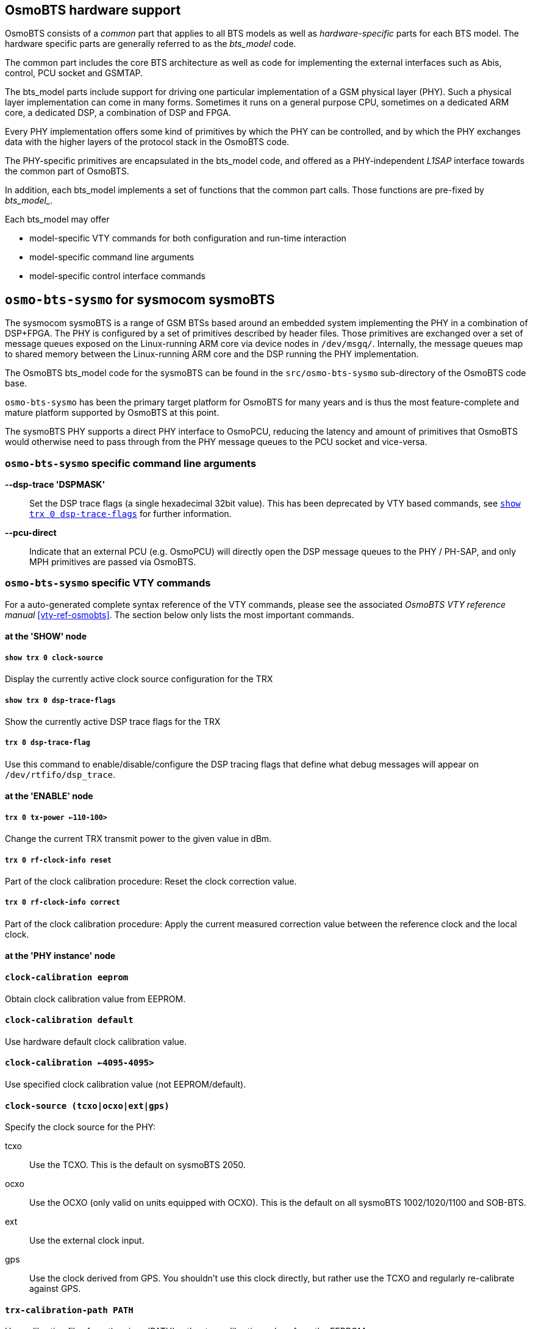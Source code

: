 [[osmobts_hardware_support]]
== OsmoBTS hardware support

OsmoBTS consists of a _common_ part that applies to all BTS models as well as
_hardware-specific_ parts for each BTS model.  The hardware specific parts are
generally referred to as the _bts_model_ code.

The common part includes the core BTS architecture as well as code for
implementing the external interfaces such as Abis, control, PCU socket and
GSMTAP.

The bts_model parts include support for driving one particular
implementation of a GSM physical layer (PHY).  Such a physical layer
implementation can come in many forms.  Sometimes it runs on a general
purpose CPU, sometimes on a dedicated ARM core, a dedicated DSP, a
combination of DSP and FPGA.

Every PHY implementation offers some kind of primitives by which the PHY
can be controlled, and by which the PHY exchanges data with the higher
layers of the protocol stack in the OsmoBTS code.

The PHY-specific primitives are encapsulated in the bts_model code, and
offered as a PHY-independent _L1SAP_ interface towards the common part of
OsmoBTS.

In addition, each bts_model implements a set of functions that the
common part calls.  Those functions are pre-fixed by _bts_model__.

Each bts_model may offer

* model-specific VTY commands for both configuration and run-time interaction
* model-specific command line arguments
* model-specific control interface commands

== `osmo-bts-sysmo` for sysmocom sysmoBTS

The sysmocom sysmoBTS is a range of GSM BTSs based around an embedded
system implementing the PHY in a combination of DSP+FPGA.  The PHY is
configured by a set of primitives described by header files.  Those
primitives are exchanged over a set of message queues exposed on the
Linux-running ARM core via device nodes in `/dev/msgq/`.  Internally,
the message queues map to shared memory between the Linux-running ARM
core and the DSP running the PHY implementation.

The OsmoBTS bts_model code for the sysmoBTS can be found in the
`src/osmo-bts-sysmo` sub-directory of the OsmoBTS code base.

`osmo-bts-sysmo` has been the primary target platform for
OsmoBTS for many years and is thus the most feature-complete and mature
platform supported by OsmoBTS at this point.

The sysmoBTS PHY supports a direct PHY interface to OsmoPCU, reducing
the latency and amount of primitives that OsmoBTS would otherwise need
to pass through from the PHY message queues to the PCU socket and
vice-versa.


=== `osmo-bts-sysmo` specific command line arguments

*--dsp-trace 'DSPMASK'*::
	Set the DSP trace flags (a single hexadecimal 32bit value).
	This has been deprecated by VTY based commands, see
	<<osmo-bts-sysmo-dsp-trace>> for further information.
*--pcu-direct*::
	Indicate that an external PCU (e.g. OsmoPCU) will directly
	open the DSP message queues to the PHY / PH-SAP, and only MPH
	primitives are passed via OsmoBTS.


=== `osmo-bts-sysmo` specific VTY commands

For a auto-generated complete syntax reference of the VTY commands,
please see the associated _OsmoBTS VTY reference manual_
<<vty-ref-osmobts>>.  The section
below only lists the most important commands.

==== at the 'SHOW' node

===== `show trx 0 clock-source`

Display the currently active clock source configuration for the TRX

[[osmo-bts-sysmo-dsp-trace]]
===== `show trx 0 dsp-trace-flags`

Show the currently active DSP trace flags for the TRX

===== `trx 0 dsp-trace-flag`

Use this command to enable/disable/configure the DSP tracing flags that
define what debug messages will appear on `/dev/rtfifo/dsp_trace`.

==== at the 'ENABLE' node

===== `trx 0 tx-power <-110-100>`

Change the current TRX transmit power to the given value in dBm.

===== `trx 0 rf-clock-info reset`

Part of the clock calibration procedure:
Reset the clock correction value.

===== `trx 0 rf-clock-info correct`

Part of the clock calibration procedure:
Apply the current measured correction value between the reference clock
and the local clock.

==== at the 'PHY instance' node

==== `clock-calibration eeprom`

Obtain clock calibration value from EEPROM.

==== `clock-calibration default`

Use hardware default clock calibration value.

==== `clock-calibration <-4095-4095>`

Use specified clock calibration value (not EEPROM/default).

==== `clock-source (tcxo|ocxo|ext|gps)`

Specify the clock source for the PHY:

tcxo::
	Use the TCXO.  This is the default on sysmoBTS 2050.
ocxo::
	Use the OCXO (only valid on units equipped with OCXO). This is
	the default on all sysmoBTS 1002/1020/1100 and SOB-BTS.
ext::
	Use the external clock input.
gps::
	Use the clock derived from GPS.  You shouldn't use this clock
	directly, but rather use the TCXO and regularly re-calibrate
	against GPS.

==== `trx-calibration-path PATH`

Use calibration files from the given 'PATH', rather tan calibration
values from the EEPROM.

=== `osmo-bts-sysmo` specific control interface commands

==== trx.0.clock-info

Obtain information on the current clock status:

----
bsc_control.py -d localhost -p 4238 -g trx.0.clock-info
Got message: GET_REPLY 1 trx.0.clock-info -100,ocxo,0,0,gps
----

which is to be interpreted as:

* current clock correction value is -100 ppb
* current clock source is OCXO
* deviation between clock source and calibration source is 0 ppb
* resolution of clock error measurement is 0 ppt (0 means no result yet)
* current calibration source is GPS

When this attribute is set, any value passed on is discarded, but the clock
calibration process is re-started.

==== trx.0.clock-correction

This attribute can get and set the current clock correction value:

----
bsc_control.py -d localhost -p 4238 -g trx.0.clock-correction
Got message: GET_REPLY 1 trx.0.clock-correction -100
----

----
bsc_control.py -d localhost -p 4238 -s trx.0.clock-correction -- -99
Got message: SET_REPLY 1 trx.0.clock-correction success
----


== `osmo-bts-trx` for OsmoTRX

OsmoTRX is a C-language implementation of the GSM radio modem,
originally developed as the 'Transceiver' part of OpenBTS. This radio
modem offers an interface based on top of UDP streams.

The OsmoBTS bts_model code for OsmoTRX is called
`osmo-bts-trx`.  It implements the UDP stream interface of
OsmoTRX, so both parts can be used together to implement a complete GSM
BTS based on general-purpose computing SDR.

As OsmoTRX is general-purpose software running on top of Linux, it is thus not
tied to any specific physical hardware. At the time of this writing, OsmoTRX
supports a variety of Lime Microsystems and Ettus USRP SDRs via the UHD driver,
as well as the Fairwaves UmTRX and derived products.

OsmoTRX is not a complete GSM PHY but 'just' the radio modem.  This
means that all of the Layer 1 functionality such as scheduling,
convolutional coding, etc. is actually also implemented inside OsmoBTS.

As such, the boundary between OsmoTRX and `osmo-bts-trx` is at
a much lower interface, which is an internal interface of other more
traditional GSM PHY implementations.

Besides OsmoTRX, there are also other implementations (both Free
Software and proprietary) that implement the same UDP stream based radio
modem interface.


=== `osmo-bts-trx` specific VTY commands

For a auto-generated complete syntax reference of the VTY commands,
pleas see the associated _OsmoBTS VTY reference manual_
<<vty-ref-osmobts>>.  The section below only lists the most important
commands.

==== at the 'SHOW' node

===== `show transceivers`

Display information about configured/connected OsmoTRX transceivers in
human-readable format to current VTY session.

==== at the 'PHY' configuration node

===== `osmotrx ip HOST`

Set the IP address for the OsmoTRX interface for both the local (OsmoBTS) and
remote (OsmoTRX) side of the UDP flows. This option has been deprecated by the
more detailed option `osmotrx ip (local|remote) A.B.C.D`.

===== `osmotrx ip (local|remote) A.B.C.D`

Set the IP address for the OsmoTRX interface for either the local (OsmoBTS) or
remote (OsmoTRX) side of the UDP flows.

===== `osmotrx base-port (local|remote) <0-65535>`

Configure the base UDP port for the OsmoTRX interface for either the
local (OsmoBTS) or remote (OsmoTRX) side of the UDP flows.

===== `osmotrx fn-advance <0-30>`

Set the number of frames to be transmitted to transceiver in advance of
current GSM frame number.

GSM is a TDMA (time division multiple access) system on the radio
interface.  OsmoTRX is the "clock master" of that in the Osmocom
implementation. It informs OsmoBTS of the current GSM frame
number.  However, as there is non-zero delays (UDP packet trnsmission
delay, operating system scheduler delay on both OsmoTRX and OsmoBTS
side, ...), OsmoBTS must compensate for that delay by "advancing"
the clock a certain amount of time.

In other words, if OsmoTRX informs us that the current frame number is N,
we advance it by `fn-advance` and transmit burst data for
`N + fn-advance` towards OsmoTRX.

The fn-advance should be kept as low as possible to avoid additional
delays to the user voice plane as well as to improve the performance
of the control plane (LAPDm) as well as GPRS.

However, fn-advance must be kept sufficiently high to ensure no
underruns on the OsmoTRX side.

The detailed value will depend on your underlying computer systems,
operating system and related tuning parameters.  Running OsmoTRX
on a remote host will inevitably require a higher fn-advance then
running it on the same machine, where the UDP packetes are just passed
over the loopback device.

The default value for `fn-advance` is 20 (corresponding to 92
milliseconds).

===== `osmotrx rts-advance <0-30>`

Set the number of frames to be requested from L1SAP in advance of current
frame number and fn-advance.

The value specified as `rts-advance` is added to the current GSM frame
number as reported by OsmoTRX *and* the `osmotrx fn-advance` in order
to generate the PH-RTS.ind (ready to send indications) across the L1SAP
interface inside osmo-bts.  This will trigger the Layer 2 (LAPDm for
the control plane, RTP for the voice plane, and OsmoPCU for GPRS) to
generate a MAC block and input it into the osmo-bts-trx TDMA scheduler.

If OsmoTRX reported N as the current frame number, the actual frame number
reported on L1SAP to higher layers will be computed as follows:

  N + fn-advance + rts-advance

The default value of `rts-advance` is 5 (corresponding to 23 milliseconds).
Do not change this unless you have a good reason!

===== `osmotrx rx-gain <0-50>`

Set the receiver gain (configured in the hardware) in dB.

===== `osmotrx tx-attenuation <0-50>`

Set the transmitter attenuation (configured in the hardware) in dB.

===== `osmotrx tx-attenuation oml`

Use the Value in the A-bis OML Attribute `MAX_POWER_REDUCTION` as
transmitter attenuation.

==== at the 'PHY Instance' configuration node

===== `slotmask (1|0) (1|0) (1|0) (1|0) (1|0) (1|0) (1|0) (1|0)`

Configure which timeslots should be active on this TRX.  Normally all
timeslots are enabled, unless you are running on a cpu-constrained
deeply embedded system.

===== `osmotrx maxdly <0-31>`

Set the maximum delay for received symbols (in number of GSM symbols).


== `osmo-bts-octphy` for Octasic OCTPHY-2G

The Octasic OCTPHY-2G is a GSM PHY implementation inside an Octasic
proprietary 24-core DSP called OCTDSP.

This DSP has a built-in Gigabit Ethernet interface, over which it
exchanges PHY-layer primitives in raw Ethernet frames with the upper
layers running on another CPU attached to the same Ethernet.  Those
primitives are described in a set of C-language header files.

OsmoBTS implements the raw Ethernet frame based primitives as well as
the associated transport protocol (OKTPKT/OCTVC1) in the
`osmo-btso-octphy` bts_model code.

You can run the `osmo-bts-octphy` on any system connected to the same
Ethernet as the OCTDSP running the OCTPHY.  This can be either an
embedded ARM or x86 SoM part of the OCTBTS hardware, or it can be any
other Linux system attached via an Ethernet switch.

Each OCTDSP running OCTSDR-2G offers a set of primitives part of a
OCTPKT session, which is mapped to an OsmoBTS PHY link.  Depending on
the OCTSDR-2G software version, you may create multiple software TRX by
creating multiple OsmoBTS PHY instances inside that PHY link.

Multiple DSPs may exist in one circuit board, then each of the DSPs is
interfaced by one OsmoBTS PHY link, and each of them may have one or
more OsmoBTS PHY instances creating a Multi-TRX configuration.


== `osmo-bts-litecell15` for Nutaq/Nuran LiteCell 1.5

The Nutaq/Nuran LiteCell 1.5 implements a dual-transceiver GSM BTS based
on a mixed ARM/DSP/FPGA architecture.  The PHY layer is implemented on
DSP/FPGA and similar to that of the sysmoBTS:  It exchanges primitives
described in a set of C-language header files over message queues
between the ARM and the DSP.

This interface is implemented in the `osmo-bts-litecell15` bts_model of
OsmoBTS.  You would run `osmo-bts-litecell15` on the ARM/Linux processor
of the Litecell 1.5.

The two transceivers of the Litecell 1.5 each have their own set of DSP
message queues.  Each set of message queues is wrapped into one OsmoBTS
PHY link, offering one OsmoBTS PHY instance.

The Litecell 1.5 PHY supports a direct PHY interface to OsmoPCU,
reducing the latency and amount of primitives that OsmoBTS would
otherwise need to pass through from the PHY message queues to the PCU
socket and vice-versa.

=== `osmo-bts-trx` specific VTY commands

For a auto-generated complete syntax reference of the VTY commands,
please see the associated _OsmoBTS VTY reference manual_
<<vty-ref-osmobts>>.  The section below only lists the most important
commands.

==== at the 'SHOW' node

===== `show phy <0-255> system-information`

Show information about the hardware platform, DSP and OCTPHY-2G software
version.

===== `show phy <0-255> rf-port-stats <0-1>`

Show information about the RF port interfaces.

===== `show phy <0-255> clk-sync-stats`

Show information about the clock synchronization manager.

==== at the 'PHY' configuration node

===== `octphy hw-addr HWADDR`

Specify the Ethernet hardware address (mac address) of the DSP running
the OCTPHY-2G software for this PHY link.

===== `octphy net-device NAME`

Specify the Ethernet network device (like `eth0`) through which the DSP
can be reached from OsmoBTS.

===== `octphy rf-port-index <0-255>`

Specify which RF port should be used for this PHY link.

===== `octphy rx-gain <0-73>`

Configure the receiver gain in dB.

===== `octphy tx-attenuation <0-359>`

Configure the transmitter attenuation in quarter-dB




== `osmo-bts-virtual` for Virtual Um Interface

This is a special BTS model used for research, simulation and testing.
Rather than communicating over a wireless RF interface, the GSM Um
messages are encapsulated over GSMTAP/UDP/IP.

The Virtual Um interface (i.e. virtual radio layer) between OsmoBTS and
OsmocomBB allows us to run a complete GSM network with 1-N BTSs and 1-M
MSs without any actual radio hardware, which is of course excellent for
all kinds of testing scenarios.

The Virtual Um layer is based on sending L2 frames (blocks) encapsulated
via GSMTAP UDP multicast packets. There are two separate multicast
groups, one for uplink and one for downlink. The multicast nature
simulates the shared medium and enables any simulated phone to receive
the signal from multiple BTSs via the downlink multicast group.

In OsmoBTS, this is implemented via the `osmo-bts-virtual` BTS model.

Setting up OsmoBTS in its `osmo-bts-virtual` flavor isn't really much
different from setting it up with real hardware. The amount of required
configuration at the BTS configuration file is (as always) very minimal,
as in the GSM network architecture provides almost all relevant
configuration to the BTS from the BSC.

An example configuratin file is provided as part of the osmo-bts source
code: `doc/examples/virtual/osmobts-virtual.cfg`

For more information see
http://osmocom.org/projects/cellular-infrastructure/wiki/Virtual_Um

=== `osmo-bts-virtual` specific VTY commands

For a auto-generated complete syntax reference of the VTY commands,
please see the associated _OsmoBTS VTY reference manual_
<<vty-ref-osmobts>>.  The section below only lists the most important
commands.

==== at the 'PHY' config node

===== `virtual-um net-device NETDEV`

Configure the network device used for sending/receiving the virtual Um
interface messages (e.g. `eth0`).

===== `virtual-um ms-udp-port <0-65535>`

Configure the UDP port used for sending virtual Um
downlink messages towards the MS (default: GSMTAP 4729).

===== `virtual-um ms-multicast-group GROUP`

Configure the IP multicast group used for sending virtual
Um downlink messages towards the MS (default: 239.193.23.1)

===== `virtual-um bts-udp-port <0-65535>`

Configure the UDP port used for receiving virtual Um
uplink messages from the MS (default: GSMTAP 4729).

===== `virtual-um bts-multicast-group GROUP`

Configure the IP multicast group used for receiving virtual
Um uplink messages from the MS (default: 239.193.23.2)
